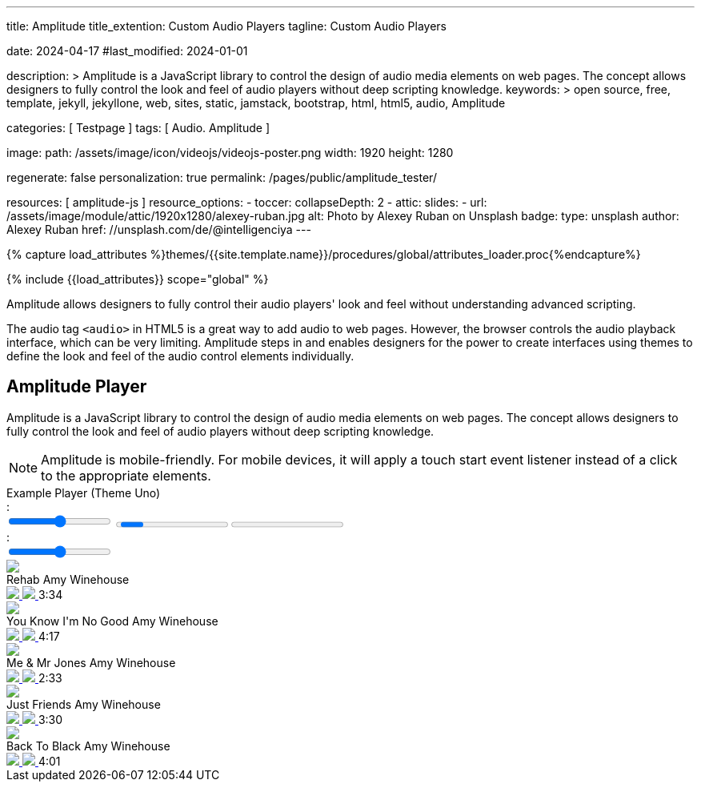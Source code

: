 ---
title:                                  Amplitude
title_extention:                        Custom Audio Players
tagline:                                Custom Audio Players

date:                                   2024-04-17
#last_modified:                         2024-01-01

description: >
                                        Amplitude is a JavaScript library to control the design of audio media
                                        elements on web pages. The concept allows designers to fully control the
                                        look and feel of audio players without deep scripting knowledge.
keywords: >
                                        open source, free, template, jekyll, jekyllone, web,
                                        sites, static, jamstack, bootstrap, html, html5, audio,
                                        Amplitude

categories:                             [ Testpage ]
tags:                                   [ Audio. Amplitude ]

image:
  path:                                 /assets/image/icon/videojs/videojs-poster.png
  width:                                1920
  height:                               1280

regenerate:                             false
personalization:                        true
permalink:                              /pages/public/amplitude_tester/

resources:                              [ amplitude-js ]
resource_options:
  - toccer:
      collapseDepth:                    2
  - attic:
      slides:
        - url:                          /assets/image/module/attic/1920x1280/alexey-ruban.jpg
          alt:                          Photo by Alexey Ruban on Unsplash
          badge:
            type:                       unsplash
            author:                     Alexey Ruban
            href:                       //unsplash.com/de/@intelligenciya
---

// Page Initializer
// =============================================================================
// Enable the Liquid Preprocessor
:page-liquid:

// Set (local) page attributes here
// -----------------------------------------------------------------------------
// :page--attr:                         <attr-value>
:images-dir:                            {imagesdir}/pages/roundtrip/100_present_images

//  Load Liquid procedures
// -----------------------------------------------------------------------------
{% capture load_attributes %}themes/{{site.template.name}}/procedures/global/attributes_loader.proc{%endcapture%}

// Load page attributes
// -----------------------------------------------------------------------------
{% include {{load_attributes}} scope="global" %}


// Page content
// ~~~~~~~~~~~~~~~~~~~~~~~~~~~~~~~~~~~~~~~~~~~~~~~~~~~~~~~~~~~~~~~~~~~~~~~~~~~~~
[role="dropcap"]
Amplitude allows designers to fully control their audio players' look and
feel without understanding advanced scripting.

The audio tag `<audio>` in HTML5 is a great way to add audio to web pages.
However, the browser controls the audio playback interface, which can be very
limiting. Amplitude steps in and enables designers for the power to create
interfaces using themes to define the look and feel of the audio control
elements individually.


// Include sub-documents (if any)
// -----------------------------------------------------------------------------
[role="mt-5"]
== Amplitude Player
// See: https://521dimensions.com/open-source/amplitudejs/docs
// See: https://github.com/mediaelement/mediaelement-plugins
// See: https://github.com/serversideup/amplitudejs/

Amplitude is a JavaScript library to control the design of audio media
elements on web pages. The concept allows designers to fully control the
look and feel of audio players without deep scripting knowledge.

[NOTE]
====
Amplitude is mobile-friendly. For mobile devices, it will apply a touch
start event listener instead of a click to the appropriate elements.
====

++++
<!-- Title -->
<div class="audioblock mt-5 mb-1">
  <div class="title">Example Player (Theme Uno)</div>
  <!-- Player Container -->
  <div id="audio-player-container" class="mb-7">

    <!-- Amplitude Player -->
    <div id="amplitude-player">
      <!-- Left Side Player -->
      <div id="amplitude-left">
        <img data-amplitude-song-info="cover_art_url" class="album-art"/>
        <div class="amplitude-visualization" id="large-visualization">
        </div>
        <div id="player-left-bottom">
          <div id="time-container">
            <span class="current-time">
            <span class="amplitude-current-minutes" ></span>:<span class="amplitude-current-seconds"></span>
            </span>
            <div id="progress-container">
              <div class="amplitude-wave-form">
              </div>
              <input type="range" class="amplitude-song-slider"/>
              <progress id="song-played-progress" class="amplitude-song-played-progress"></progress>
              <progress id="song-buffered-progress" class="amplitude-buffered-progress" value="0"></progress>
            </div>
            <span class="duration">
            <span class="amplitude-duration-minutes"></span>:<span class="amplitude-duration-seconds"></span>
            </span>
          </div>
          <div id="control-container">
            <div id="repeat-container">
              <div class="amplitude-repeat" id="repeat"></div>
              <div class="amplitude-shuffle amplitude-shuffle-off" id="shuffle"></div>
            </div>
            <div id="central-control-container">
              <div id="central-controls">
                <div class="amplitude-prev" id="previous"></div>
                <div class="amplitude-play-pause" id="play-pause"></div>
                <div class="amplitude-next" id="next"></div>
              </div>
            </div>
            <div id="volume-container">
              <div class="volume-controls">
                <div class="amplitude-mute amplitude-not-muted"></div>
                <input type="range" class="amplitude-volume-slider"/>
                <div class="ms-range-fix"></div>
              </div>
              <div class="amplitude-shuffle amplitude-shuffle-off" id="shuffle-right"></div>
            </div>
          </div>
          <div id="meta-container">
            <span data-amplitude-song-info="name" class="song-name"></span>
            <div class="song-artist-album">
              <span data-amplitude-song-info="artist"></span>
              <span data-amplitude-song-info="album"></span>
            </div>
          </div>
        </div>
      </div>
      <!-- End Left Side Player -->

      <!-- Right Side Player -->
      <div id="amplitude-right">
        <div class="song amplitude-song-container amplitude-play-pause" data-amplitude-song-index="0">
          <div class="song-now-playing-icon-container">
            <div class="play-button-container">
            </div>
            <img class="now-playing" src="https://521dimensions.com/img/open-source/amplitudejs/blue-player/now-playing.svg"/>
          </div>
          <div class="song-meta-data">
            <span class="song-title">Rehab</span>
            <span class="song-artist">Amy Winehouse</span>
          </div>
          <a href="#" class="bandcamp-link" target="_blank">
          <img class="bandcamp-grey" src="https://521dimensions.com/img/open-source/amplitudejs/blue-player/bandcamp-grey.svg"/>
          <img class="bandcamp-white" src="https://521dimensions.com/img/open-source/amplitudejs/blue-player/bandcamp-white.svg"/>
          </a>
          <span class="song-duration">3:34</span>
        </div>
        <div class="song amplitude-song-container amplitude-play-pause" data-amplitude-song-index="1">
          <div class="song-now-playing-icon-container">
            <div class="play-button-container">
            </div>
            <img class="now-playing" src="https://521dimensions.com/img/open-source/amplitudejs/blue-player/now-playing.svg"/>
          </div>
          <div class="song-meta-data">
            <span class="song-title">You Know I'm No Good</span>
            <span class="song-artist">Amy Winehouse</span>
          </div>
          <a href="#" class="bandcamp-link" target="_blank">
          <img class="bandcamp-grey" src="https://521dimensions.com/img/open-source/amplitudejs/blue-player/bandcamp-grey.svg"/>
          <img class="bandcamp-white" src="https://521dimensions.com/img/open-source/amplitudejs/blue-player/bandcamp-white.svg"/>
          </a>
          <span class="song-duration">4:17</span>
        </div>
        <div class="song amplitude-song-container amplitude-play-pause" data-amplitude-song-index="2">
          <div class="song-now-playing-icon-container">
            <div class="play-button-container">
            </div>
            <img class="now-playing" src="https://521dimensions.com/img/open-source/amplitudejs/blue-player/now-playing.svg"/>
          </div>
          <div class="song-meta-data">
            <span class="song-title">Me & Mr Jones</span>
            <span class="song-artist">Amy Winehouse</span>
          </div>
          <a href="#" class="bandcamp-link" target="_blank">
          <img class="bandcamp-grey" src="https://521dimensions.com/img/open-source/amplitudejs/blue-player/bandcamp-grey.svg"/>
          <img class="bandcamp-white" src="https://521dimensions.com/img/open-source/amplitudejs/blue-player/bandcamp-white.svg"/>
          </a>
          <span class="song-duration">2:33</span>
        </div>
        <div class="song amplitude-song-container amplitude-play-pause" data-amplitude-song-index="3">
          <div class="song-now-playing-icon-container">
            <div class="play-button-container">
            </div>
            <img class="now-playing" src="https://521dimensions.com/img/open-source/amplitudejs/blue-player/now-playing.svg"/>
          </div>
          <div class="song-meta-data">
            <span class="song-title">Just Friends</span>
            <span class="song-artist">Amy Winehouse</span>
          </div>
          <a href="#" class="bandcamp-link" target="_blank">
          <img class="bandcamp-grey" src="https://521dimensions.com/img/open-source/amplitudejs/blue-player/bandcamp-grey.svg"/>
          <img class="bandcamp-white" src="https://521dimensions.com/img/open-source/amplitudejs/blue-player/bandcamp-white.svg"/>
          </a>
          <span class="song-duration">3:30</span>
        </div>
        <div class="song amplitude-song-container amplitude-play-pause" data-amplitude-song-index="4">
          <div class="song-now-playing-icon-container">
            <div class="play-button-container">
            </div>
            <img class="now-playing" src="https://521dimensions.com/img/open-source/amplitudejs/blue-player/now-playing.svg"/>
          </div>
          <div class="song-meta-data">
            <span class="song-title">Back To Black</span>
            <span class="song-artist">Amy Winehouse</span>
          </div>
          <a href="#" class="bandcamp-link" target="_blank">
          <img class="bandcamp-grey" src="https://521dimensions.com/img/open-source/amplitudejs/blue-player/bandcamp-grey.svg"/>
          <img class="bandcamp-white" src="https://521dimensions.com/img/open-source/amplitudejs/blue-player/bandcamp-white.svg"/>
          </a>
          <span class="song-duration">4:01</span>
        </div>
      </div>
      <!-- End Right Side Player -->
    </div>
    <!-- End Amplitdue Player -->
  </div>
</div>
++++

++++
<script>
  // module initializer
  // ---------------------------------------------------------------------------
  var dependencies_met_page_ready = setInterval (function (options) {
  var pageState      = $('#no_flicker').css("display");
  var pageVisible    = (pageState == 'block') ? true : false;
  var j1CoreFinished = (j1.getState() === 'finished') ? true : false;

  if (j1CoreFinished && pageVisible) {
  	// when the bandcamp link is pressed, stop all propagation so
    // AmplitudeJS doesn't play the song.
    var bandcampLinks = document.getElementsByClassName('bandcamp-link');

    for (var i = 0; i < bandcampLinks.length; i++) {
    	bandcampLinks[i].addEventListener('click', function (event) {
    		event.stopPropagation();
    	});
    }

    // highlight selected song items (player|right)
    // -------------------------------------------------------------------------
    var songElements = document.getElementsByClassName('song');
    for (var i = 0; i < songElements.length; i++) {
    	// ensure that on mouseover, CSS styles don't get messed up for active songs.
    	songElements[i].addEventListener('mouseover', function() {
    		this.style.backgroundColor = '#00A0FF';
    		this.querySelectorAll('.song-meta-data .song-title')[0].style.color = '#FFFFFF';
    		this.querySelectorAll('.song-meta-data .song-artist')[0].style.color = '#FFFFFF';

    		if( !this.classList.contains('amplitude-active-song-container') ){
    			this.querySelectorAll('.play-button-container')[0].style.display = 'block';
    		}

    		this.querySelectorAll('img.bandcamp-grey')[0].style.display = 'none';
    		this.querySelectorAll('img.bandcamp-white')[0].style.display = 'block';
    		this.querySelectorAll('.song-duration')[0].style.color = '#FFFFFF';
    	});

  		// ensure that on mouseout, CSS styles don't get messed up for active songs.
    	songElements[i].addEventListener('mouseout', function() {
    		this.style.backgroundColor = '#FFFFFF';
    		this.querySelectorAll('.song-meta-data .song-title')[0].style.color = '#272726';
    		this.querySelectorAll('.song-meta-data .song-artist')[0].style.color = '#607D8B';
    		this.querySelectorAll('.play-button-container')[0].style.display = 'none';
    		this.querySelectorAll('img.bandcamp-grey')[0].style.display = 'block';
    		this.querySelectorAll('img.bandcamp-white')[0].style.display = 'none';
    		this.querySelectorAll('.song-duration')[0].style.color = '#607D8B';
    	});

  		// dhow and hide the play button container on the song when the song is clicked.
    	songElements[i].addEventListener('click', function () {
    		this.querySelectorAll('.play-button-container')[0].style.display = 'none';
    	});
    }


  	// initializes Amplitude
    // -------------------------------------------------------------------------
    Amplitude.init({
    	songs: [
    		{
    			"name": "Rehab",
    			"artist": "Amy Winehouse",
    			"album": "Back To Black",
    			"url": "/assets/audio/album/Back To Black/01. Rehab.mp3",
    			"cover_art_url": "/assets/audio/cover/Back_To_Black.jpg"
    		},
    		{
          "name": "You Know I'm No Good",
    			"artist": "Amy Winehouse",
    			"album": "Back To Black",
    			"url": "/assets/audio/album/Back To Black/02. You Know I'm No Good.mp3",
    			"cover_art_url": "/assets/audio/cover/Back_To_Black.jpg"
    		},
    		{
          "name": "Me & Mr Jone",
    			"artist": "Amy Winehouse",
    			"album": "Back To Black",
    			"url": "/assets/audio/album/Back To Black/03. Me & Mr Jones.mp3",
    			"cover_art_url": "/assets/audio/cover/Back_To_Black.jpg"
    		},
    		{
          "name": "Just Friends",
    			"artist": "Amy Winehouse",
    			"album": "Back To Black",
    			"url": "/assets/audio/album/Back To Black/04. Just Friends.mp3",
    			"cover_art_url": "/assets/audio/cover/Back_To_Black.jpg"
    		},
    		{
          "name": "Back To Black",
    			"artist": "Amy Winehouse",
    			"album": "Back To Black",
    			"url": "/assets/audio/album/Back To Black/05. Back To Black.mp3",
    			"cover_art_url": "/assets/audio/cover/Back_To_Black.jpg"
    		}
    	],

      callbacks: {
        'play': function() {
            document.getElementById('album-art').style.visibility = 'hidden';
            document.getElementById('large-visualization').style.visibility = 'visible';
        },
        'pause': function() {
            document.getElementById('album-art').style.visibility = 'visible';
            document.getElementById('large-visualization').style.visibility = 'hidden';
        }
      },

      waveforms: {
        sample_rate: 50
      }
    });

    clearInterval(dependencies_met_page_ready);
  } // END id page ready
}, 10); // ENF dependencies_met_page_ready
</script>
++++
